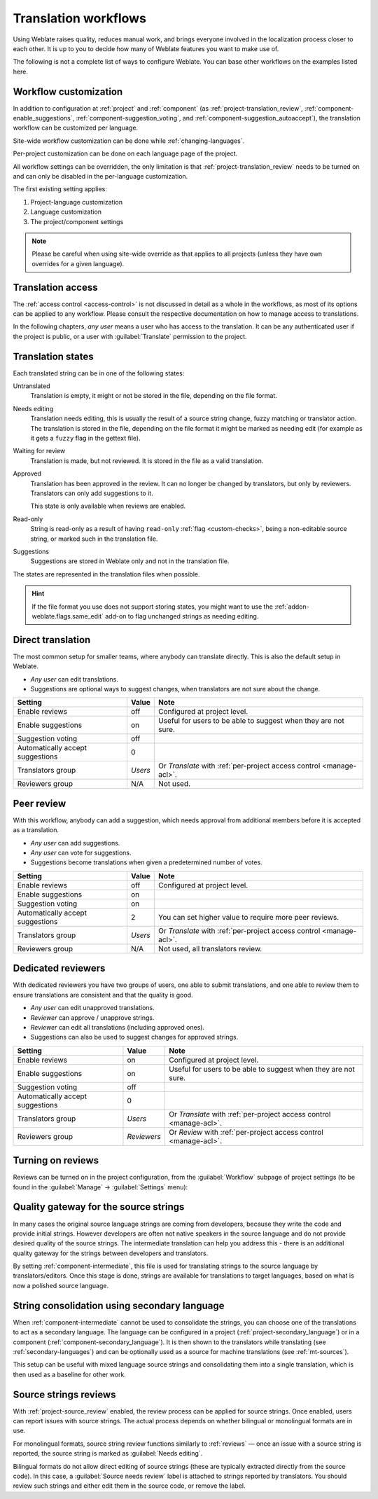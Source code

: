 .. _workflows:

Translation workflows
=====================

Using Weblate raises quality, reduces manual work, and brings everyone
involved in the localization process closer to each other.
It is up to you to decide how many of Weblate features you want to make use of.

The following is not a complete list of ways to configure Weblate.
You can base other workflows on the examples listed here.

.. _workflow-customization:

Workflow customization
----------------------

In addition to configuration at :ref:`project` and :ref:`component` (as
:ref:`project-translation_review`, :ref:`component-enable_suggestions`,
:ref:`component-suggestion_voting`, and
:ref:`component-suggestion_autoaccept`), the translation workflow can be
customized per language.

Site-wide workflow customization can be done while :ref:`changing-languages`.

Per-project customization can be done on each language page of the project.

All workflow settings can be overridden, the only limitation is that
:ref:`project-translation_review` needs to be turned on and can only be
disabled in the per-language customization.

The first existing setting applies:

1. Project-language customization
2. Language customization
3. The project/component settings

.. note::

   Please be careful when using site-wide override as that applies to all
   projects (unless they have own overrides for a given language).


Translation access
------------------

The :ref:`access control <access-control>` is not discussed in detail as a whole in
the workflows, as most of its options can be applied to any workflow.
Please consult the respective documentation on how to manage access to
translations.

In the following chapters, *any user* means a user who has access to the
translation. It can be any authenticated user if the project is public, or a user
with :guilabel:`Translate` permission to the project.

.. _states:

Translation states
------------------

Each translated string can be in one of the following states:

Untranslated
    Translation is empty, it might or not be stored in the file, depending
    on the file format.
Needs editing
    Translation needs editing, this is usually the result of a source string change, fuzzy matching or translator action.
    The translation is stored in the file, depending on the file format it might
    be marked as needing edit (for example as it gets a ``fuzzy`` flag in the gettext file).
Waiting for review
    Translation is made, but not reviewed. It is stored in the file as a valid
    translation.
Approved
    Translation has been approved in the review. It can no longer be changed by
    translators, but only by reviewers. Translators can only add suggestions to
    it.

    This state is only available when reviews are enabled.
Read-only
    String is read-only as a result of having ``read-only`` :ref:`flag
    <custom-checks>`, being a non-editable source string, or marked such in the
    translation file.
Suggestions
    Suggestions are stored in Weblate only and not in the translation file.

The states are represented in the translation files when possible.

.. hint::

   If the file format you use does not support storing states, you might want
   to use the :ref:`addon-weblate.flags.same_edit` add-on to flag unchanged strings
   as needing editing.

.. seealso::

   :ref:`fmt_capabs`,
   :ref:`workflows`


Direct translation
------------------
The most common setup for smaller teams, where anybody can translate directly.
This is also the default setup in Weblate.

* *Any user* can edit translations.
* Suggestions are optional ways to suggest changes, when translators are not
  sure about the change.

+----------------------------------+-------------+------------------------------------+
| Setting                          | Value       | Note                               |
+==================================+=============+====================================+
| Enable reviews                   | off         | Configured at project level.       |
+----------------------------------+-------------+------------------------------------+
| Enable suggestions               | on          | Useful for users to be able        |
|                                  |             | to suggest when they are not sure. |
+----------------------------------+-------------+------------------------------------+
| Suggestion voting                | off         |                                    |
+----------------------------------+-------------+------------------------------------+
| Automatically accept suggestions | 0           |                                    |
+----------------------------------+-------------+------------------------------------+
| Translators group                | `Users`     | Or `Translate` with                |
|                                  |             | :ref:`per-project access control   |
|                                  |             | <manage-acl>`.                     |
+----------------------------------+-------------+------------------------------------+
| Reviewers group                  | N/A         | Not used.                          |
+----------------------------------+-------------+------------------------------------+


.. _peer-review:

Peer review
-----------

With this workflow, anybody can add a suggestion, which needs approval
from additional members before it is accepted as a translation.

* *Any user* can add suggestions.
* *Any user* can vote for suggestions.
* Suggestions become translations when given a predetermined number of votes.

+---------------------------------+-------------+------------------------------------+
| Setting                         | Value       | Note                               |
+=================================+=============+====================================+
| Enable reviews                  | off         | Configured at project level.       |
+---------------------------------+-------------+------------------------------------+
| Enable suggestions              | on          |                                    |
+---------------------------------+-------------+------------------------------------+
| Suggestion voting               | on          |                                    |
+---------------------------------+-------------+------------------------------------+
| Automatically accept suggestions| 2           | You can set higher value to        |
|                                 |             | require more peer reviews.         |
+---------------------------------+-------------+------------------------------------+
| Translators group               | `Users`     | Or `Translate` with                |
|                                 |             | :ref:`per-project access control   |
|                                 |             | <manage-acl>`.                     |
+---------------------------------+-------------+------------------------------------+
| Reviewers group                 | N/A         | Not used, all translators review.  |
+---------------------------------+-------------+------------------------------------+

.. _reviews:

Dedicated reviewers
-------------------

With dedicated reviewers you have two groups of users, one able to submit
translations, and one able to review them to ensure translations are
consistent and that the quality is good.

* *Any user* can edit unapproved translations.
* *Reviewer* can approve / unapprove strings.
* *Reviewer* can edit all translations (including approved ones).
* Suggestions can also be used to suggest changes for approved strings.

+---------------------------------+-------------+------------------------------------+
| Setting                         | Value       | Note                               |
+=================================+=============+====================================+
| Enable reviews                  | on          | Configured at project level.       |
+---------------------------------+-------------+------------------------------------+
| Enable suggestions              | on          | Useful for users to be able        |
|                                 |             | to suggest when they are not sure. |
+---------------------------------+-------------+------------------------------------+
| Suggestion voting               | off         |                                    |
+---------------------------------+-------------+------------------------------------+
| Automatically accept suggestions| 0           |                                    |
+---------------------------------+-------------+------------------------------------+
| Translators group               | `Users`     | Or `Translate` with                |
|                                 |             | :ref:`per-project access control   |
|                                 |             | <manage-acl>`.                     |
+---------------------------------+-------------+------------------------------------+
| Reviewers group                 | `Reviewers` | Or `Review` with                   |
|                                 |             | :ref:`per-project access control   |
|                                 |             | <manage-acl>`.                     |
+---------------------------------+-------------+------------------------------------+

Turning on reviews
------------------

Reviews can be turned on in the project configuration, from the
:guilabel:`Workflow` subpage of project settings (to be found in the
:guilabel:`Manage` → :guilabel:`Settings` menu):

.. image:: /screenshots/project-workflow.webp

.. _source-quality-gateway:

Quality gateway for the source strings
--------------------------------------

In many cases the original source language strings are coming from developers,
because they write the code and provide initial strings. However developers are
often not native speakers in the source language and do not provide desired
quality of the source strings. The intermediate translation can help you address this - there is an additional quality gateway for the strings between
developers and translators.

By setting :ref:`component-intermediate`, this file is used for translating strings
to the source language by translators/editors. Once this stage is done,
strings are available for translations to target languages,
based on what is now a polished source language.

.. graphviz::

    digraph translations {
        graph [fontname = "sans-serif", fontsize=10];
        node [fontname = "sans-serif", fontsize=10, margin=0.1, height=0, style=filled, fillcolor=white, shape=note];
        edge [fontname = "sans-serif", fontsize=10];

        subgraph cluster_dev {
            style=filled;
            color=lightgrey;

            label = "Development process";

            "Developers" [shape=box, fillcolor="#144d3f", fontcolor=white];
            "Developers" -> "Intermediate file";
        }

        subgraph cluster_l10n {
            style=filled;
            color=lightgrey;

            label = "Localization process";

            "Translators" [shape=box, fillcolor="#144d3f", fontcolor=white];
            "Editors" [shape=box, fillcolor="#144d3f", fontcolor=white];

            "Editors" -> "Monolingual base language file";
            "Translators" -> "Translation language file";
        }



        "Intermediate file" -> "Monolingual base language file" [constraint=false];
        "Monolingual base language file" -> "Translation language file" [constraint=false];

    }

.. seealso::

   :ref:`component-intermediate`,
   :ref:`component-template`,
   :ref:`bimono`

.. _secondary-language-workflow:

String consolidation using secondary language
---------------------------------------------

When :ref:`component-intermediate` cannot be used to consolidate the strings,
you can choose one of the translations to act as a secondary language. The
language can be configured in a project (:ref:`project-secondary_language`) or in a 
component (:ref:`component-secondary_language`). It is then shown to the
translators while translating (see :ref:`secondary-languages`) and can be
optionally used as a source for machine translations (see
:ref:`mt-sources`).

This setup can be useful with mixed language source strings and consolidating
them into a single translation, which is then used as a baseline for other work.

.. _source-reviews:

Source strings reviews
----------------------

With :ref:`project-source_review` enabled, the review process can be applied for
source strings. Once enabled, users can report issues with source strings.
The actual process depends on whether bilingual or monolingual formats are in use.

For monolingual formats, source string review functions similarly to
:ref:`reviews` — once an issue with a source string is reported, the source
string is marked as :guilabel:`Needs editing`.

Bilingual formats do not allow direct editing of source strings (these
are typically extracted directly from the source code). In this case, a
:guilabel:`Source needs review` label is attached to strings reported by
translators. You should review such strings and either edit them in the source
code, or remove the label.

.. seealso::

   :ref:`bimono`,
   :ref:`reviews`,
   :ref:`labels`,
   :ref:`user-comments`
